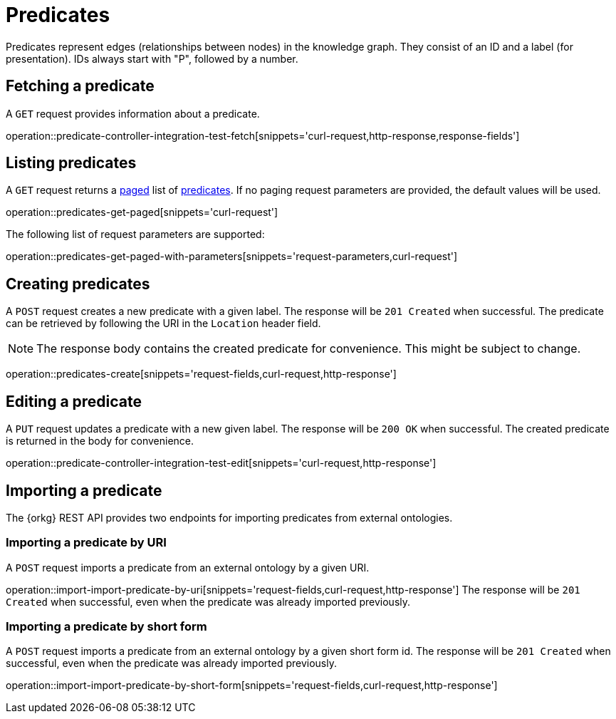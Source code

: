 = Predicates

Predicates represent edges (relationships between nodes) in the
knowledge graph.
They consist of an ID and a label (for presentation).
IDs always start with "P", followed by a number.

[[predicates-fetch]]
== Fetching a predicate

A `GET` request provides information about a predicate.

operation::predicate-controller-integration-test-fetch[snippets='curl-request,http-response,response-fields']

[[predicates-list]]
== Listing predicates

A `GET` request returns a <<sorting-and-pagination,paged>> list of <<predicates-fetch,predicates>>.
If no paging request parameters are provided, the default values will be used.

operation::predicates-get-paged[snippets='curl-request']

The following list of request parameters are supported:

operation::predicates-get-paged-with-parameters[snippets='request-parameters,curl-request']

[[predicates-create]]
== Creating predicates

A `POST` request creates a new predicate with a given label.
The response will be `201 Created` when successful.
The predicate can be retrieved by following the URI in the `Location` header field.

NOTE: The response body contains the created predicate for convenience. This might be subject to change.

operation::predicates-create[snippets='request-fields,curl-request,http-response']

[[predicates-edit]]
== Editing a predicate

A `PUT` request updates a predicate with a new given label.
The response will be `200 OK` when successful.
The created predicate is returned in the body for convenience.

operation::predicate-controller-integration-test-edit[snippets='curl-request,http-response']

[[predicates-import]]
== Importing a predicate

The {orkg} REST API provides two endpoints for importing predicates from external ontologies.

[[predicates-import-by-uri]]
=== Importing a predicate by URI

A `POST` request imports a predicate from an external ontology by a given URI.

operation::import-import-predicate-by-uri[snippets='request-fields,curl-request,http-response']
The response will be `201 Created` when successful, even when the predicate was already imported previously.

[[predicates-import-by-short-form]]
=== Importing a predicate by short form

A `POST` request imports a predicate from an external ontology by a given short form id.
The response will be `201 Created` when successful, even when the predicate was already imported previously.

operation::import-import-predicate-by-short-form[snippets='request-fields,curl-request,http-response']
